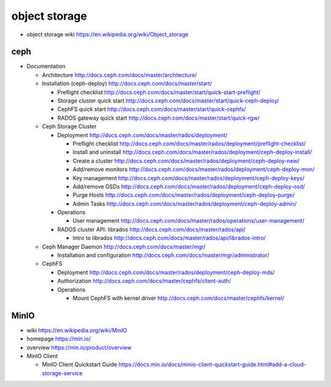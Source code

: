 object storage
==============

- object storage wiki
  https://en.wikipedia.org/wiki/Object_storage

ceph
----

- Documentation

  * Architecture
    http://docs.ceph.com/docs/master/architecture/

  * Installation (ceph-deploy)
    http://docs.ceph.com/docs/master/start/

    - Preflight checklist
      http://docs.ceph.com/docs/master/start/quick-start-preflight/

    - Storage cluster quick start
      http://docs.ceph.com/docs/master/start/quick-ceph-deploy/

    - CephFS quick start
      http://docs.ceph.com/docs/master/start/quick-cephfs/

    - RADOS gateway quick start
      http://docs.ceph.com/docs/master/start/quick-rgw/

  * Ceph Storage Cluster

    - Deployment
      http://docs.ceph.com/docs/master/rados/deployment/

      * Preflight checklist
        http://docs.ceph.com/docs/master/rados/deployment/preflight-checklist/

      * Install and uninstall
        http://docs.ceph.com/docs/master/rados/deployment/ceph-deploy-install/

      * Create a cluster
        http://docs.ceph.com/docs/master/rados/deployment/ceph-deploy-new/

      * Add/remove monitors
        http://docs.ceph.com/docs/master/rados/deployment/ceph-deploy-mon/

      * Key management
        http://docs.ceph.com/docs/master/rados/deployment/ceph-deploy-keys/

      * Add/remove OSDs
        http://docs.ceph.com/docs/master/rados/deployment/ceph-deploy-osd/

      * Purge Hosts
        http://docs.ceph.com/docs/master/rados/deployment/ceph-deploy-purge/

      * Admin Tasks
        http://docs.ceph.com/docs/master/rados/deployment/ceph-deploy-admin/

    - Operations

      * User management
        http://docs.ceph.com/docs/master/rados/operations/user-management/

    - RADOS cluster API: librados
      http://docs.ceph.com/docs/master/rados/api/

      * Intro to librados
        http://docs.ceph.com/docs/master/rados/api/librados-intro/

  * Ceph Manager Daemon
    http://docs.ceph.com/docs/master/mgr/

    - Installation and configuration
      http://docs.ceph.com/docs/master/mgr/administrator/

  * CephFS

    - Deployment
      http://docs.ceph.com/docs/master/rados/deployment/ceph-deploy-mds/

    - Authorization
      http://docs.ceph.com/docs/master/cephfs/client-auth/

    - Operations

      * Mount CephFS with kernel driver
        http://docs.ceph.com/docs/master/cephfs/kernel/

MinIO
-----
- wiki
  https://en.wikipedia.org/wiki/MinIO

- homepage
  https://min.io/

- overview
  https://min.io/product/overview

- MinIO Client

  * MinIO Client Quickstart Guide
    https://docs.min.io/docs/minio-client-quickstart-guide.html#add-a-cloud-storage-service
